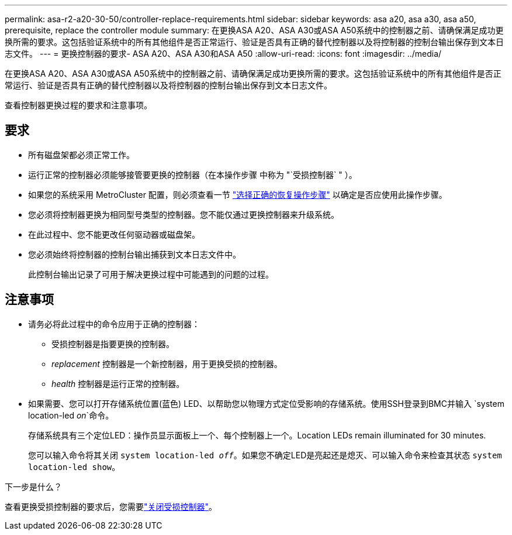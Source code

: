 ---
permalink: asa-r2-a20-30-50/controller-replace-requirements.html 
sidebar: sidebar 
keywords: asa a20, asa a30, asa a50, prerequisite, replace the controller module 
summary: 在更换ASA A20、ASA A30或ASA A50系统中的控制器之前、请确保满足成功更换所需的要求。这包括验证系统中的所有其他组件是否正常运行、验证是否具有正确的替代控制器以及将控制器的控制台输出保存到文本日志文件。 
---
= 更换控制器的要求- ASA A20、ASA A30和ASA A50
:allow-uri-read: 
:icons: font
:imagesdir: ../media/


[role="lead"]
在更换ASA A20、ASA A30或ASA A50系统中的控制器之前、请确保满足成功更换所需的要求。这包括验证系统中的所有其他组件是否正常运行、验证是否具有正确的替代控制器以及将控制器的控制台输出保存到文本日志文件。

查看控制器更换过程的要求和注意事项。



== 要求

* 所有磁盘架都必须正常工作。
* 运行正常的控制器必须能够接管要更换的控制器（在本操作步骤 中称为 "`受损控制器` " ）。
* 如果您的系统采用 MetroCluster 配置，则必须查看一节 https://docs.netapp.com/us-en/ontap-metrocluster/disaster-recovery/concept_choosing_the_correct_recovery_procedure_parent_concept.html["选择正确的恢复操作步骤"] 以确定是否应使用此操作步骤。
* 您必须将控制器更换为相同型号类型的控制器。您不能仅通过更换控制器来升级系统。
* 在此过程中、您不能更改任何驱动器或磁盘架。
* 您必须始终将控制器的控制台输出捕获到文本日志文件中。
+
此控制台输出记录了可用于解决更换过程中可能遇到的问题的过程。





== 注意事项

* 请务必将此过程中的命令应用于正确的控制器：
+
** 受损控制器是指要更换的控制器。
** _replacement_ 控制器是一个新控制器，用于更换受损的控制器。
** _health_ 控制器是运行正常的控制器。


* 如果需要、您可以打开存储系统位置(蓝色) LED、以帮助您以物理方式定位受影响的存储系统。使用SSH登录到BMC并输入 `system location-led _on_`命令。
+
存储系统具有三个定位LED：操作员显示面板上一个、每个控制器上一个。Location LEDs remain illuminated for 30 minutes.

+
您可以输入命令将其关闭 `system location-led _off_`。如果您不确定LED是亮起还是熄灭、可以输入命令来检查其状态 `system location-led show`。



.下一步是什么？
查看更换受损控制器的要求后，您需要link:controller-replace-shutdown.html["关闭受损控制器"]。
